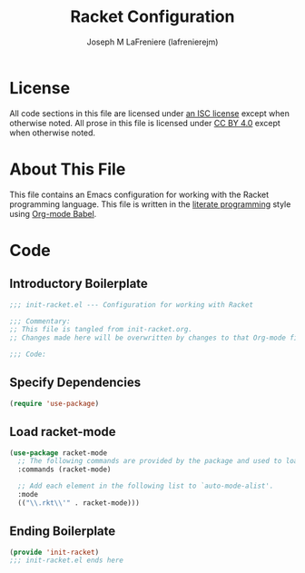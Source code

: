 #+TITLE: Racket Configuration
#+AUTHOR: Joseph M LaFreniere (lafrenierejm)
#+EMAIL: joseph@lafreniere.xyz

* License
  All code sections in this file are licensed under [[https://gitlab.com/lafrenierejm/dotfiles/blob/master/LICENSE][an ISC license]] except when otherwise noted.
  All prose in this file is licensed under [[https://creativecommons.org/licenses/by/4.0/][CC BY 4.0]] except when otherwise noted.

* About This File
  This file contains an Emacs configuration for working with the Racket programming language.
  This file is written in the [[https://en.wikipedia.org/wiki/Literate_programming][literate programming]] style using [[http://orgmode.org/worg/org-contrib/babel/][Org-mode Babel]].

* Code
** Introductory Boilerplate
   #+BEGIN_SRC emacs-lisp :tangle yes :padline no :export no
     ;;; init-racket.el --- Configuration for working with Racket

     ;;; Commentary:
     ;; This file is tangled from init-racket.org.
     ;; Changes made here will be overwritten by changes to that Org-mode file.

     ;;; Code:
   #+END_SRC

** Specify Dependencies
   #+BEGIN_SRC emacs-lisp :tangle yes :export no
     (require 'use-package)
   #+END_SRC

** Load racket-mode
   #+BEGIN_SRC emacs-lisp :tangle yes
     (use-package racket-mode
       ;; The following commands are provided by the package and used to load it.
       :commands (racket-mode)

       ;; Add each element in the following list to `auto-mode-alist'.
       :mode
       (("\\.rkt\\'" . racket-mode)))
   #+END_SRC

** Ending Boilerplate
  #+BEGIN_SRC emacs-lisp :tangle yes :export no
    (provide 'init-racket)
    ;;; init-racket.el ends here
  #+END_SRC
